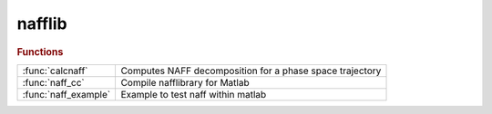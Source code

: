.. _nafflib_module:

nafflib
=======

.. rubric:: Functions


.. list-table::

   * - :func:`calcnaff`
     - Computes NAFF decomposition for a phase space trajectory
   * - :func:`naff_cc`
     - Compile nafflibrary for Matlab
   * - :func:`naff_example`
     - Example to test naff within matlab

.. py:function:: calcnaff(y, yp, win)

   | Computes NAFF decomposition for a phase space trajectory
   |  **[nu amp phase] = calcnaff(y, yp, win)**
   
   |   INPUTS
   |   1. Y  - position vector
   |   2. Yp - angle vector
   |   3. WindowType  - Window type - 0 {Default} no windowing
   |                                  1 Window of Hann
   |                                  2 etc
   |   4. nfreq - Maximum number of fundamental frequencies to search for
   |              10 {Default}
   |   5. debug - 1 means debug flag turned on
   |              0 {Default}
   
   |   Optional Flags
   |   'Debug' - turn on deubbing flag
   |   'Display' - print ou results
   |   'Hanning' - select Window of Hann, WindowType = 1
   |   'Raw' or 'NoWindow' - select Window of Hann, WindowType = 0
   
   |   OUTPUTS
   |   1. frequency - frequency vector with sorted amplitudes
   |                  by default the algorithm try to compute the 10 first fundamental
   |                  frequencies of the system.
   |   2. amplitude - amplitudes associated with fundamental frequencies
   |   3. phase - phases associated with fundamental frequencies
   
   |   NOTES
   |   1. Mimimum number of turns is 64 (66)
   |   2. Number of turn has to be a multiple of 6 for internal optimization
   |   reason and just above a power of 2. Example 1026 is divived by 6 and
   |   above 1024 = pow2(10)
   
   |   Examples
   |   NT = 9996; % divisible by 6
   |   simple quasiperiodic (even period) motion
   |   y =2+0.1*cos(pi*(0:NT-1))+0.00125*cos(pi/3*(0:NT-1));
   |   yp=2+0.1*sin(pi*(0:NT-1))+0.00125*sin(pi/3*(0:NT-1));
   
   |   **[nu ampl phase] = calcnaff(y,yp,1)**; % with windowing

.. py:function:: naff_cc

   | Compile nafflibrary for Matlab
   

.. py:function:: naff_example

   | Example to test naff within matlab

